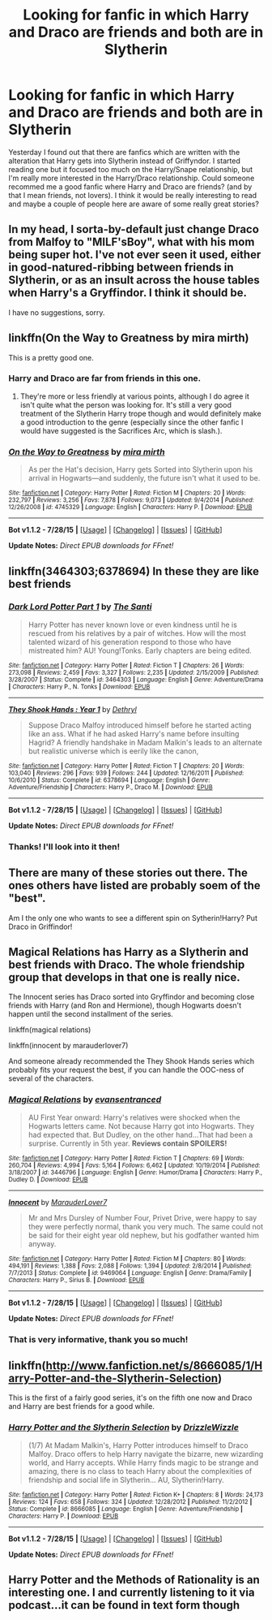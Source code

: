 #+TITLE: Looking for fanfic in which Harry and Draco are friends and both are in Slytherin

* Looking for fanfic in which Harry and Draco are friends and both are in Slytherin
:PROPERTIES:
:Author: creyk
:Score: 1
:DateUnix: 1439213922.0
:DateShort: 2015-Aug-10
:FlairText: Request
:END:
Yesterday I found out that there are fanfics which are written with the alteration that Harry gets into Slytherin instead of Griffyndor. I started reading one but it focused too much on the Harry/Snape relationship, but I'm really more interested in the Harry/Draco relationship. Could someone recommed me a good fanfic where Harry and Draco are friends? (and by that I mean friends, not lovers). I think it would be really interesting to read and maybe a couple of people here are aware of some really great stories?


** In my head, I sorta-by-default just change Draco from Malfoy to "MILF'sBoy", what with his mom being super hot. I've not ever seen it used, either in good-natured-ribbing between friends in Slytherin, or as an insult across the house tables when Harry's a Gryffindor. I think it should be.

I have no suggestions, sorry.
:PROPERTIES:
:Author: bloopenstein
:Score: 3
:DateUnix: 1439284003.0
:DateShort: 2015-Aug-11
:END:


** linkffn(On the Way to Greatness by mira mirth)

This is a pretty good one.
:PROPERTIES:
:Author: haloraptor
:Score: 2
:DateUnix: 1439214422.0
:DateShort: 2015-Aug-10
:END:

*** Harry and Draco are far from friends in this one.
:PROPERTIES:
:Author: PsychoGeek
:Score: 5
:DateUnix: 1439225377.0
:DateShort: 2015-Aug-10
:END:

**** They're more or less friendly at various points, although I do agree it isn't quite what the person was looking for. It's still a very good treatment of the Slytherin Harry trope though and would definitely make a good introduction to the genre (especially since the other fanfic I would have suggested is the Sacrifices Arc, which is slash.).
:PROPERTIES:
:Author: haloraptor
:Score: 1
:DateUnix: 1439228009.0
:DateShort: 2015-Aug-10
:END:


*** [[http://www.fanfiction.net/s/4745329/1/][*/On the Way to Greatness/*]] by [[https://www.fanfiction.net/u/1541187/mira-mirth][/mira mirth/]]

#+begin_quote
  As per the Hat's decision, Harry gets Sorted into Slytherin upon his arrival in Hogwarts---and suddenly, the future isn't what it used to be.
#+end_quote

^{/Site/: [[http://www.fanfiction.net/][fanfiction.net]] *|* /Category/: Harry Potter *|* /Rated/: Fiction M *|* /Chapters/: 20 *|* /Words/: 232,797 *|* /Reviews/: 3,256 *|* /Favs/: 7,878 *|* /Follows/: 9,073 *|* /Updated/: 9/4/2014 *|* /Published/: 12/26/2008 *|* /id/: 4745329 *|* /Language/: English *|* /Characters/: Harry P. *|* /Download/: [[http://www.p0ody-files.com/ff_to_ebook/mobile/makeEpub.php?id=4745329][EPUB]]}

--------------

*Bot v1.1.2 - 7/28/15* *|* [[[https://github.com/tusing/reddit-ffn-bot/wiki/Usage][Usage]]] | [[[https://github.com/tusing/reddit-ffn-bot/wiki/Changelog][Changelog]]] | [[[https://github.com/tusing/reddit-ffn-bot/issues/][Issues]]] | [[[https://github.com/tusing/reddit-ffn-bot/][GitHub]]]

*Update Notes:* /Direct EPUB downloads for FFnet!/
:PROPERTIES:
:Author: FanfictionBot
:Score: 1
:DateUnix: 1439214503.0
:DateShort: 2015-Aug-10
:END:


** linkffn(3464303;6378694) In these they are like best friends
:PROPERTIES:
:Score: 2
:DateUnix: 1439226970.0
:DateShort: 2015-Aug-10
:END:

*** [[http://www.fanfiction.net/s/3464303/1/][*/Dark Lord Potter Part 1/*]] by [[https://www.fanfiction.net/u/1239654/The-Santi][/The Santi/]]

#+begin_quote
  Harry Potter has never known love or even kindness until he is rescued from his relatives by a pair of witches. How will the most talented wizard of his generation respond to those who have mistreated him? AU! Young!Tonks. Early chapters are being edited.
#+end_quote

^{/Site/: [[http://www.fanfiction.net/][fanfiction.net]] *|* /Category/: Harry Potter *|* /Rated/: Fiction T *|* /Chapters/: 26 *|* /Words/: 273,098 *|* /Reviews/: 2,459 *|* /Favs/: 3,327 *|* /Follows/: 2,235 *|* /Updated/: 2/15/2009 *|* /Published/: 3/28/2007 *|* /Status/: Complete *|* /id/: 3464303 *|* /Language/: English *|* /Genre/: Adventure/Drama *|* /Characters/: Harry P., N. Tonks *|* /Download/: [[http://www.p0ody-files.com/ff_to_ebook/mobile/makeEpub.php?id=3464303][EPUB]]}

--------------

[[http://www.fanfiction.net/s/6378694/1/][*/They Shook Hands : Year 1/*]] by [[https://www.fanfiction.net/u/2560219/Dethryl][/Dethryl/]]

#+begin_quote
  Suppose Draco Malfoy introduced himself before he started acting like an ass. What if he had asked Harry's name before insulting Hagrid? A friendly handshake in Madam Malkin's leads to an alternate but realistic universe which is eerily like the canon,
#+end_quote

^{/Site/: [[http://www.fanfiction.net/][fanfiction.net]] *|* /Category/: Harry Potter *|* /Rated/: Fiction T *|* /Chapters/: 20 *|* /Words/: 103,040 *|* /Reviews/: 296 *|* /Favs/: 939 *|* /Follows/: 244 *|* /Updated/: 12/16/2011 *|* /Published/: 10/6/2010 *|* /Status/: Complete *|* /id/: 6378694 *|* /Language/: English *|* /Genre/: Adventure/Friendship *|* /Characters/: Harry P., Draco M. *|* /Download/: [[http://www.p0ody-files.com/ff_to_ebook/mobile/makeEpub.php?id=6378694][EPUB]]}

--------------

*Bot v1.1.2 - 7/28/15* *|* [[[https://github.com/tusing/reddit-ffn-bot/wiki/Usage][Usage]]] | [[[https://github.com/tusing/reddit-ffn-bot/wiki/Changelog][Changelog]]] | [[[https://github.com/tusing/reddit-ffn-bot/issues/][Issues]]] | [[[https://github.com/tusing/reddit-ffn-bot/][GitHub]]]

*Update Notes:* /Direct EPUB downloads for FFnet!/
:PROPERTIES:
:Author: FanfictionBot
:Score: 2
:DateUnix: 1439227042.0
:DateShort: 2015-Aug-10
:END:


*** Thanks! I'll look into it then!
:PROPERTIES:
:Author: creyk
:Score: 1
:DateUnix: 1439231399.0
:DateShort: 2015-Aug-10
:END:


** There are many of these stories out there. The ones others have listed are probably soem of the "best".

Am I the only one who wants to see a different spin on Sytherin!Harry? Put Draco in Griffindor!
:PROPERTIES:
:Author: MoonfireArt
:Score: 2
:DateUnix: 1439238827.0
:DateShort: 2015-Aug-11
:END:


** Magical Relations has Harry as a Slytherin and best friends with Draco. The whole friendship group that develops in that one is really nice.

The Innocent series has Draco sorted into Gryffindor and becoming close friends with Harry (and Ron and Hermione), though Hogwarts doesn't happen until the second installment of the series.

linkffn(magical relations)

linkffn(innocent by marauderlover7)

And someone already recommended the They Shook Hands series which probably fits your request the best, if you can handle the OOC-ness of several of the characters.
:PROPERTIES:
:Author: orangedarkchocolate
:Score: 1
:DateUnix: 1439233439.0
:DateShort: 2015-Aug-10
:END:

*** [[http://www.fanfiction.net/s/3446796/1/][*/Magical Relations/*]] by [[https://www.fanfiction.net/u/651163/evansentranced][/evansentranced/]]

#+begin_quote
  AU First Year onward: Harry's relatives were shocked when the Hogwarts letters came. Not because Harry got into Hogwarts. They had expected that. But Dudley, on the other hand...That had been a surprise. Currently in 5th year. *Reviews contain SPOILERS!*
#+end_quote

^{/Site/: [[http://www.fanfiction.net/][fanfiction.net]] *|* /Category/: Harry Potter *|* /Rated/: Fiction T *|* /Chapters/: 69 *|* /Words/: 260,704 *|* /Reviews/: 4,994 *|* /Favs/: 5,164 *|* /Follows/: 6,462 *|* /Updated/: 10/19/2014 *|* /Published/: 3/18/2007 *|* /id/: 3446796 *|* /Language/: English *|* /Genre/: Humor/Drama *|* /Characters/: Harry P., Dudley D. *|* /Download/: [[http://www.p0ody-files.com/ff_to_ebook/mobile/makeEpub.php?id=3446796][EPUB]]}

--------------

[[http://www.fanfiction.net/s/9469064/1/][*/Innocent/*]] by [[https://www.fanfiction.net/u/4684913/MarauderLover7][/MarauderLover7/]]

#+begin_quote
  Mr and Mrs Dursley of Number Four, Privet Drive, were happy to say they were perfectly normal, thank you very much. The same could not be said for their eight year old nephew, but his godfather wanted him anyway.
#+end_quote

^{/Site/: [[http://www.fanfiction.net/][fanfiction.net]] *|* /Category/: Harry Potter *|* /Rated/: Fiction M *|* /Chapters/: 80 *|* /Words/: 494,191 *|* /Reviews/: 1,388 *|* /Favs/: 2,088 *|* /Follows/: 1,394 *|* /Updated/: 2/8/2014 *|* /Published/: 7/7/2013 *|* /Status/: Complete *|* /id/: 9469064 *|* /Language/: English *|* /Genre/: Drama/Family *|* /Characters/: Harry P., Sirius B. *|* /Download/: [[http://www.p0ody-files.com/ff_to_ebook/mobile/makeEpub.php?id=9469064][EPUB]]}

--------------

*Bot v1.1.2 - 7/28/15* *|* [[[https://github.com/tusing/reddit-ffn-bot/wiki/Usage][Usage]]] | [[[https://github.com/tusing/reddit-ffn-bot/wiki/Changelog][Changelog]]] | [[[https://github.com/tusing/reddit-ffn-bot/issues/][Issues]]] | [[[https://github.com/tusing/reddit-ffn-bot/][GitHub]]]

*Update Notes:* /Direct EPUB downloads for FFnet!/
:PROPERTIES:
:Author: FanfictionBot
:Score: 1
:DateUnix: 1439233494.0
:DateShort: 2015-Aug-10
:END:


*** That is very informative, thank you so much!
:PROPERTIES:
:Author: creyk
:Score: 1
:DateUnix: 1439234512.0
:DateShort: 2015-Aug-10
:END:


** linkffn([[http://www.fanfiction.net/s/8666085/1/Harry-Potter-and-the-Slytherin-Selection]])

This is the first of a fairly good series, it's on the fifth one now and Draco and Harry are best friends for a good while.
:PROPERTIES:
:Author: MusubiKazesaru
:Score: 1
:DateUnix: 1439245900.0
:DateShort: 2015-Aug-11
:END:

*** [[http://www.fanfiction.net/s/8666085/1/][*/Harry Potter and the Slytherin Selection/*]] by [[https://www.fanfiction.net/u/2711324/DrizzleWizzle][/DrizzleWizzle/]]

#+begin_quote
  (1/7) At Madam Malkin's, Harry Potter introduces himself to Draco Malfoy. Draco offers to help Harry navigate the bizarre, new wizarding world, and Harry accepts. While Harry finds magic to be strange and amazing, there is no class to teach Harry about the complexities of friendship and social life in Slytherin... AU, Slytherin!Harry.
#+end_quote

^{/Site/: [[http://www.fanfiction.net/][fanfiction.net]] *|* /Category/: Harry Potter *|* /Rated/: Fiction K+ *|* /Chapters/: 8 *|* /Words/: 24,173 *|* /Reviews/: 124 *|* /Favs/: 658 *|* /Follows/: 324 *|* /Updated/: 12/28/2012 *|* /Published/: 11/2/2012 *|* /Status/: Complete *|* /id/: 8666085 *|* /Language/: English *|* /Genre/: Adventure/Friendship *|* /Characters/: Harry P. *|* /Download/: [[http://www.p0ody-files.com/ff_to_ebook/mobile/makeEpub.php?id=8666085][EPUB]]}

--------------

*Bot v1.1.2 - 7/28/15* *|* [[[https://github.com/tusing/reddit-ffn-bot/wiki/Usage][Usage]]] | [[[https://github.com/tusing/reddit-ffn-bot/wiki/Changelog][Changelog]]] | [[[https://github.com/tusing/reddit-ffn-bot/issues/][Issues]]] | [[[https://github.com/tusing/reddit-ffn-bot/][GitHub]]]

*Update Notes:* /Direct EPUB downloads for FFnet!/
:PROPERTIES:
:Author: FanfictionBot
:Score: 1
:DateUnix: 1439245935.0
:DateShort: 2015-Aug-11
:END:


** Harry Potter and the Methods of Rationality is an interesting one. I and currently listening to it via podcast...it can be found in text form though
:PROPERTIES:
:Author: darthstyrene
:Score: 0
:DateUnix: 1439302785.0
:DateShort: 2015-Aug-11
:END:
